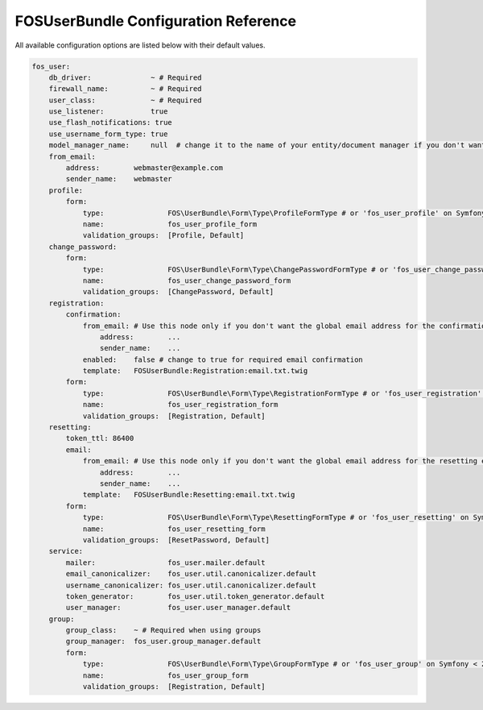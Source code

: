 FOSUserBundle Configuration Reference
=====================================

All available configuration options are listed below with their default values.

.. code-block:: yaml

    fos_user:
        db_driver:              ~ # Required
        firewall_name:          ~ # Required
        user_class:             ~ # Required
        use_listener:           true
        use_flash_notifications: true
        use_username_form_type: true
        model_manager_name:     null  # change it to the name of your entity/document manager if you don't want to use the default one.
        from_email:
            address:        webmaster@example.com
            sender_name:    webmaster
        profile:
            form:
                type:               FOS\UserBundle\Form\Type\ProfileFormType # or 'fos_user_profile' on Symfony < 2.8
                name:               fos_user_profile_form
                validation_groups:  [Profile, Default]
        change_password:
            form:
                type:               FOS\UserBundle\Form\Type\ChangePasswordFormType # or 'fos_user_change_password' on Symfony < 2.8
                name:               fos_user_change_password_form
                validation_groups:  [ChangePassword, Default]
        registration:
            confirmation:
                from_email: # Use this node only if you don't want the global email address for the confirmation email
                    address:        ...
                    sender_name:    ...
                enabled:    false # change to true for required email confirmation
                template:   FOSUserBundle:Registration:email.txt.twig
            form:
                type:               FOS\UserBundle\Form\Type\RegistrationFormType # or 'fos_user_registration' on Symfony < 2.8
                name:               fos_user_registration_form
                validation_groups:  [Registration, Default]
        resetting:
            token_ttl: 86400
            email:
                from_email: # Use this node only if you don't want the global email address for the resetting email
                    address:        ...
                    sender_name:    ...
                template:   FOSUserBundle:Resetting:email.txt.twig
            form:
                type:               FOS\UserBundle\Form\Type\ResettingFormType # or 'fos_user_resetting' on Symfony < 2.8
                name:               fos_user_resetting_form
                validation_groups:  [ResetPassword, Default]
        service:
            mailer:                 fos_user.mailer.default
            email_canonicalizer:    fos_user.util.canonicalizer.default
            username_canonicalizer: fos_user.util.canonicalizer.default
            token_generator:        fos_user.util.token_generator.default
            user_manager:           fos_user.user_manager.default
        group:
            group_class:    ~ # Required when using groups
            group_manager:  fos_user.group_manager.default
            form:
                type:               FOS\UserBundle\Form\Type\GroupFormType # or 'fos_user_group' on Symfony < 2.8
                name:               fos_user_group_form
                validation_groups:  [Registration, Default]
